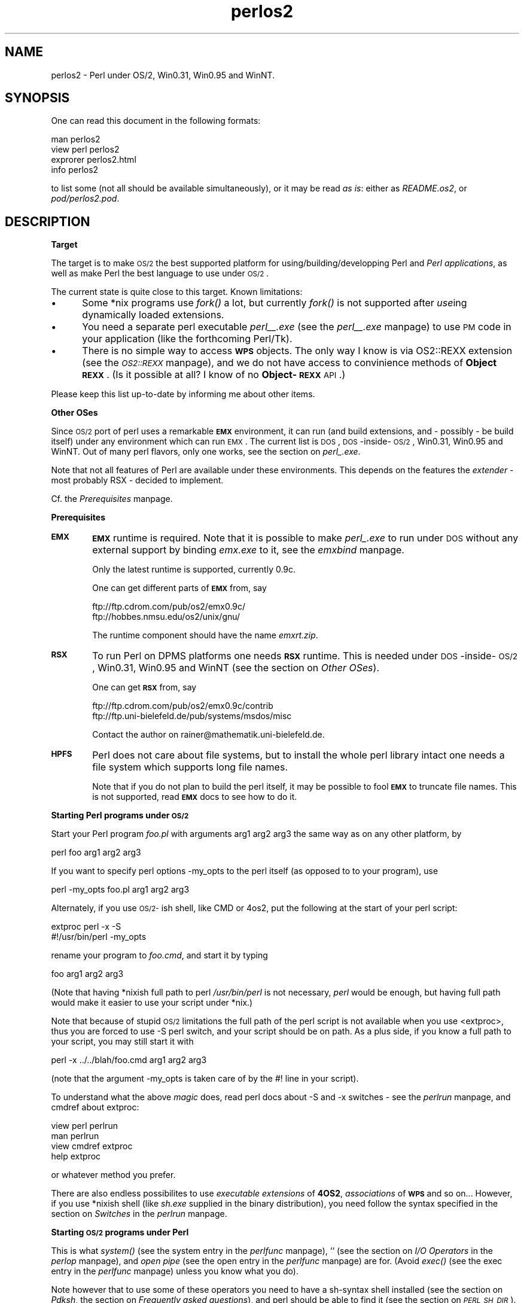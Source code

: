.rn '' }`
''' $RCSfile$$Revision$$Date$
'''
''' $Log$
'''
.de Sh
.br
.if t .Sp
.ne 5
.PP
\fB\\$1\fR
.PP
..
.de Sp
.if t .sp .5v
.if n .sp
..
.de Ip
.br
.ie \\n(.$>=3 .ne \\$3
.el .ne 3
.IP "\\$1" \\$2
..
.de Vb
.ft CW
.nf
.ne \\$1
..
.de Ve
.ft R

.fi
..
'''
'''
'''     Set up \*(-- to give an unbreakable dash;
'''     string Tr holds user defined translation string.
'''     Bell System Logo is used as a dummy character.
'''
.tr \(*W-|\(bv\*(Tr
.ie n \{\
.ds -- \(*W-
.ds PI pi
.if (\n(.H=4u)&(1m=24u) .ds -- \(*W\h'-12u'\(*W\h'-12u'-\" diablo 10 pitch
.if (\n(.H=4u)&(1m=20u) .ds -- \(*W\h'-12u'\(*W\h'-8u'-\" diablo 12 pitch
.ds L" ""
.ds R" ""
.ds L' '
.ds R' '
'br\}
.el\{\
.ds -- \(em\|
.tr \*(Tr
.ds L" ``
.ds R" ''
.ds L' `
.ds R' '
.ds PI \(*p
'br\}
.\"	If the F register is turned on, we'll generate
.\"	index entries out stderr for the following things:
.\"		TH	Title 
.\"		SH	Header
.\"		Sh	Subsection 
.\"		Ip	Item
.\"		X<>	Xref  (embedded
.\"	Of course, you have to process the output yourself
.\"	in some meaninful fashion.
.if \nF \{
.de IX
.tm Index:\\$1\t\\n%\t"\\$2"
..
.nr % 0
.rr F
.\}
.TH perlos2 3 "perl 5.003, patch 05" "5/Oct/96" "Perl Programmers Reference Guide"
.IX Title "perlos2 3"
.UC
.IX Name "perlos2 - Perl under OS/2, Win0.31, Win0.95 and WinNT."
.if n .hy 0
.if n .na
.ds C+ C\v'-.1v'\h'-1p'\s-2+\h'-1p'+\s0\v'.1v'\h'-1p'
.de CQ          \" put $1 in typewriter font
.ft CW
'if n "\c
'if t \\&\\$1\c
'if n \\&\\$1\c
'if n \&"
\\&\\$2 \\$3 \\$4 \\$5 \\$6 \\$7
'.ft R
..
.\" @(#)ms.acc 1.5 88/02/08 SMI; from UCB 4.2
.	\" AM - accent mark definitions
.bd B 3
.	\" fudge factors for nroff and troff
.if n \{\
.	ds #H 0
.	ds #V .8m
.	ds #F .3m
.	ds #[ \f1
.	ds #] \fP
.\}
.if t \{\
.	ds #H ((1u-(\\\\n(.fu%2u))*.13m)
.	ds #V .6m
.	ds #F 0
.	ds #[ \&
.	ds #] \&
.\}
.	\" simple accents for nroff and troff
.if n \{\
.	ds ' \&
.	ds ` \&
.	ds ^ \&
.	ds , \&
.	ds ~ ~
.	ds ? ?
.	ds ! !
.	ds /
.	ds q
.\}
.if t \{\
.	ds ' \\k:\h'-(\\n(.wu*8/10-\*(#H)'\'\h"|\\n:u"
.	ds ` \\k:\h'-(\\n(.wu*8/10-\*(#H)'\`\h'|\\n:u'
.	ds ^ \\k:\h'-(\\n(.wu*10/11-\*(#H)'^\h'|\\n:u'
.	ds , \\k:\h'-(\\n(.wu*8/10)',\h'|\\n:u'
.	ds ~ \\k:\h'-(\\n(.wu-\*(#H-.1m)'~\h'|\\n:u'
.	ds ? \s-2c\h'-\w'c'u*7/10'\u\h'\*(#H'\zi\d\s+2\h'\w'c'u*8/10'
.	ds ! \s-2\(or\s+2\h'-\w'\(or'u'\v'-.8m'.\v'.8m'
.	ds / \\k:\h'-(\\n(.wu*8/10-\*(#H)'\z\(sl\h'|\\n:u'
.	ds q o\h'-\w'o'u*8/10'\s-4\v'.4m'\z\(*i\v'-.4m'\s+4\h'\w'o'u*8/10'
.\}
.	\" troff and (daisy-wheel) nroff accents
.ds : \\k:\h'-(\\n(.wu*8/10-\*(#H+.1m+\*(#F)'\v'-\*(#V'\z.\h'.2m+\*(#F'.\h'|\\n:u'\v'\*(#V'
.ds 8 \h'\*(#H'\(*b\h'-\*(#H'
.ds v \\k:\h'-(\\n(.wu*9/10-\*(#H)'\v'-\*(#V'\*(#[\s-4v\s0\v'\*(#V'\h'|\\n:u'\*(#]
.ds _ \\k:\h'-(\\n(.wu*9/10-\*(#H+(\*(#F*2/3))'\v'-.4m'\z\(hy\v'.4m'\h'|\\n:u'
.ds . \\k:\h'-(\\n(.wu*8/10)'\v'\*(#V*4/10'\z.\v'-\*(#V*4/10'\h'|\\n:u'
.ds 3 \*(#[\v'.2m'\s-2\&3\s0\v'-.2m'\*(#]
.ds o \\k:\h'-(\\n(.wu+\w'\(de'u-\*(#H)/2u'\v'-.3n'\*(#[\z\(de\v'.3n'\h'|\\n:u'\*(#]
.ds d- \h'\*(#H'\(pd\h'-\w'~'u'\v'-.25m'\f2\(hy\fP\v'.25m'\h'-\*(#H'
.ds D- D\\k:\h'-\w'D'u'\v'-.11m'\z\(hy\v'.11m'\h'|\\n:u'
.ds th \*(#[\v'.3m'\s+1I\s-1\v'-.3m'\h'-(\w'I'u*2/3)'\s-1o\s+1\*(#]
.ds Th \*(#[\s+2I\s-2\h'-\w'I'u*3/5'\v'-.3m'o\v'.3m'\*(#]
.ds ae a\h'-(\w'a'u*4/10)'e
.ds Ae A\h'-(\w'A'u*4/10)'E
.ds oe o\h'-(\w'o'u*4/10)'e
.ds Oe O\h'-(\w'O'u*4/10)'E
.	\" corrections for vroff
.if v .ds ~ \\k:\h'-(\\n(.wu*9/10-\*(#H)'\s-2\u~\d\s+2\h'|\\n:u'
.if v .ds ^ \\k:\h'-(\\n(.wu*10/11-\*(#H)'\v'-.4m'^\v'.4m'\h'|\\n:u'
.	\" for low resolution devices (crt and lpr)
.if \n(.H>23 .if \n(.V>19 \
\{\
.	ds : e
.	ds 8 ss
.	ds v \h'-1'\o'\(aa\(ga'
.	ds _ \h'-1'^
.	ds . \h'-1'.
.	ds 3 3
.	ds o a
.	ds d- d\h'-1'\(ga
.	ds D- D\h'-1'\(hy
.	ds th \o'bp'
.	ds Th \o'LP'
.	ds ae ae
.	ds Ae AE
.	ds oe oe
.	ds Oe OE
.\}
.rm #[ #] #H #V #F C
.SH "NAME"
.IX Header "NAME"
perlos2 \- Perl under OS/2, Win0.31, Win0.95 and WinNT.
.SH "SYNOPSIS"
.IX Header "SYNOPSIS"
One can read this document in the following formats:
.PP
.Vb 4
\&        man perlos2
\&        view perl perlos2
\&        exprorer perlos2.html
\&        info perlos2
.Ve
to list some (not all should be available simultaneously), or it may
be read \fIas is\fR: either as \fIREADME.os2\fR, or \fIpod/perlos2.pod\fR.
.SH "DESCRIPTION"
.IX Header "DESCRIPTION"
.Sh "Target"
.IX Subsection "Target"
The target is to make \s-1OS/2\s0 the best supported platform for
using/building/developping Perl and \fIPerl applications\fR, as well as
make Perl the best language to use under \s-1OS/2\s0.
.PP
The current state is quite close to this target. Known limitations:
.Ip "\(bu" 5
.IX Item "\(bu"
Some *nix programs use \fIfork()\fR a lot, but currently \fIfork()\fR is not
supported after \fIuse\fRing dynamically loaded extensions.
.Ip "\(bu" 5
.IX Item "\(bu"
You need a separate perl executable \fIperl_\|_.exe\fR (see the \fIperl_\|_.exe\fR manpage)
to use \s-1PM\s0 code in your application (like the forthcoming Perl/Tk).
.Ip "\(bu" 5
.IX Item "\(bu"
There is no simple way to access \fB\s-1WPS\s0\fR objects. The only way I know
is via \f(CWOS2::REXX\fR extension (see the \fI\s-1OS2::REXX\s0\fR manpage), and we do not have access to
convinience methods of \fBObject \s-1REXX\s0\fR. (Is it possible at all? I know
of no \fBObject-\s-1REXX\s0\fR \s-1API\s0.)
.PP
Please keep this list up-to-date by informing me about other items.
.Sh "Other OSes"
.IX Subsection "Other OSes"
Since \s-1OS/2\s0 port of perl uses a remarkable \fB\s-1EMX\s0\fR environment, it can
run (and build extensions, and \- possibly \- be build itself) under any
environment which can run \s-1EMX\s0. The current list is \s-1DOS\s0,
\s-1DOS\s0\-inside-\s-1OS/2\s0, Win0.31, Win0.95 and WinNT. Out of many perl flavors,
only one works, see the section on \fIperl_.exe\fR.
.PP
Note that not all features of Perl are available under these
environments. This depends on the features the \fIextender\fR \- most
probably \f(CWRSX\fR \- decided to implement.
.PP
Cf. the \fIPrerequisites\fR manpage.
.Sh "Prerequisites"
.IX Subsection "Prerequisites"
.Ip "\fB\s-1EMX\s0\fR" 6
.IX Item "\fB\s-1EMX\s0\fR"
\fB\s-1EMX\s0\fR runtime is required. Note that it is possible to make \fIperl_.exe\fR
to run under \s-1DOS\s0 without any external support by binding \fIemx.exe\fR to
it, see the \fIemxbind\fR manpage.
.Sp
Only the latest runtime is supported, currently \f(CW0.9c\fR.
.Sp
One can get different parts of \fB\s-1EMX\s0\fR from, say
.Sp
.Vb 2
\&  ftp://ftp.cdrom.com/pub/os2/emx0.9c/
\&  ftp://hobbes.nmsu.edu/os2/unix/gnu/
.Ve
The runtime component should have the name \fIemxrt.zip\fR.
.Ip "\fB\s-1RSX\s0\fR" 6
.IX Item "\fB\s-1RSX\s0\fR"
To run Perl on \f(CWDPMS\fR platforms one needs \fB\s-1RSX\s0\fR runtime. This is
needed under \s-1DOS\s0\-inside-\s-1OS/2\s0, Win0.31, Win0.95 and WinNT (see 
the section on \fIOther OSes\fR).
.Sp
One can get \fB\s-1RSX\s0\fR from, say
.Sp
.Vb 2
\&  ftp://ftp.cdrom.com/pub/os2/emx0.9c/contrib
\&  ftp://ftp.uni-bielefeld.de/pub/systems/msdos/misc
.Ve
Contact the author on \f(CWrainer@mathematik.uni-bielefeld.de\fR.
.Ip "\fB\s-1HPFS\s0\fR" 6
.IX Item "\fB\s-1HPFS\s0\fR"
Perl does not care about file systems, but to install the whole perl
library intact one needs a file system which supports long file names.
.Sp
Note that if you do not plan to build the perl itself, it may be
possible to fool \fB\s-1EMX\s0\fR to truncate file names. This is not supported,
read \fB\s-1EMX\s0\fR docs to see how to do it.
.Sh "Starting Perl programs under \s-1OS/2\s0"
.IX Subsection "Starting Perl programs under \s-1OS/2\s0"
Start your Perl program \fIfoo.pl\fR with arguments \f(CWarg1 arg2 arg3\fR the
same way as on any other platform, by
.PP
.Vb 1
\&        perl foo arg1 arg2 arg3
.Ve
If you want to specify perl options \f(CW-my_opts\fR to the perl itself (as
opposed to to your program), use
.PP
.Vb 1
\&        perl -my_opts foo.pl arg1 arg2 arg3
.Ve
Alternately, if you use \s-1OS/2-\s0ish shell, like \f(CWCMD\fR or \f(CW4os2\fR, put
the following at the start of your perl script:
.PP
.Vb 2
\&        extproc perl -x -S
\&        #!/usr/bin/perl -my_opts 
.Ve
rename your program to \fIfoo.cmd\fR, and start it by typing
.PP
.Vb 1
\&        foo arg1 arg2 arg3
.Ve
(Note that having *nixish full path to perl \fI/usr/bin/perl\fR is not
necessary, \fIperl\fR would be enough, but having full path would make it
easier to use your script under *nix.)
.PP
Note that because of stupid \s-1OS/2\s0 limitations the full path of the perl
script is not available when you use <extproc>, thus you are forced to
use \f(CW-S\fR perl switch, and your script should be on path. As a plus
side, if you know a full path to your script, you may still start it
with 
.PP
.Vb 1
\&        perl -x ../../blah/foo.cmd arg1 arg2 arg3
.Ve
(note that the argument \f(CW-my_opts\fR is taken care of by the \f(CW#!\fR line
in your script).
.PP
To understand what the above \fImagic\fR does, read perl docs about \f(CW-S\fR
and \f(CW-x\fR switches \- see the \fIperlrun\fR manpage, and cmdref about \f(CWextproc\fR:
.PP
.Vb 4
\&        view perl perlrun
\&        man perlrun
\&        view cmdref extproc
\&        help extproc
.Ve
or whatever method you prefer.
.PP
There are also endless possibilites to use \fIexecutable extensions\fR of
\fB4OS2\fR, \fIassociations\fR of \fB\s-1WPS\s0\fR and so on... However, if you use
*nixish shell (like \fIsh.exe\fR supplied in the binary distribution),
you need follow the syntax specified in the section on \fISwitches\fR in the \fIperlrun\fR manpage.
.Sh "Starting \s-1OS/2\s0 programs under Perl"
.IX Subsection "Starting \s-1OS/2\s0 programs under Perl"
This is what \fIsystem()\fR (see the \f(CWsystem\fR entry in the \fIperlfunc\fR manpage), \f(CW``\fR (see
the section on \fII/O Operators\fR in the \fIperlop\fR manpage), and \fIopen pipe\fR (see the \f(CWopen\fR entry in the \fIperlfunc\fR manpage)
are for. (Avoid \fIexec()\fR (see the \f(CWexec\fR entry in the \fIperlfunc\fR manpage) unless you know what you
do).
.PP
Note however that to use some of these operators you need to have a
\f(CWsh\fR\-syntax shell installed (see the section on \fIPdksh\fR, 
the section on \fIFrequently asked questions\fR), and perl should be able to find it
(see the section on \fI\s-1PERL_SH_DIR\s0\fR).
.PP
The only cases when the shell is not used is the multi-argument
\fIsystem()\fR (see the \f(CWsystem\fR entry in the \fIperlfunc\fR manpage)/\fIexec()\fR (see the \f(CWexec\fR entry in the \fIperlfunc\fR manpage), and
one-argument version thereof without redirection and shell
meta-characters.
.SH "Frequently asked questions"
.IX Header "Frequently asked questions"
.Sh "I cannot run extenal programs"
.IX Subsection "I cannot run extenal programs"
Did you run your programs with \f(CW-w\fR switch? See 
the section on \fIStarting \s-1OS/2\s0 programs under Perl\fR.
.Sh "I cannot embed perl into my program, or use \fIperl.dll\fR from my program. "
.IX Subsection "I cannot embed perl into my program, or use \fIperl.dll\fR from my program. "
.Ip "Is your program \fB\s-1EMX\s0\fR\-compiled with \f(CW-Zmt -Zcrtdll\fR?" 4
.IX Item "Is your program \fB\s-1EMX\s0\fR\-compiled with \f(CW-Zmt -Zcrtdll\fR?"
If not, you need to build a stand-alone \s-1DLL\s0 for perl. Contact me, I
did it once. Sockets would not work, as a lot of other stuff.
.Ip "Did you use \f(CWExtUtils::Embed\fR?" 4
.IX Item "Did you use \f(CWExtUtils::Embed\fR?"
I had reports it does not work. Somebody would need to fix it.
.SH "INSTALLATION"
.IX Header "INSTALLATION"
.Sh "Automatic binary installation"
.IX Subsection "Automatic binary installation"
The most convinient way of installing perl is via perl installer
\fIinstall.exe\fR. Just follow the instructions, and 99% of the
installation blues would go away. 
.PP
Note however, that you need to have \fIunzip.exe\fR on your path, and
\fB\s-1EMX\s0\fR environment \fIrunning\fR. The latter means that if you just
installed \fB\s-1EMX\s0\fR, and made all the needed changes to \fIConfig.sys\fR,
you may need to reboot in between. Check \fB\s-1EMX\s0\fR runtime by running
.PP
.Vb 1
\&        emxrev
.Ve
A folder is created on your desktop which contains some useful
objects.
.PP
\fBThings not taken care of by automatic binary installation:\fR
.Ip "\f(CWPERL_BADLANG\fR" 15
.IX Item "\f(CWPERL_BADLANG\fR"
may be needed if you change your codepage \fIafter\fR perl installation,
and the new value is not supported by \fB\s-1EMX\s0\fR. See the section on \fI\s-1PERL_BADLANG\s0\fR.
.Ip "\f(CWPERL_BADFREE\fR" 15
.IX Item "\f(CWPERL_BADFREE\fR"
see the section on \fI\s-1PERL_BADFREE\s0\fR.
.Ip "\fIConfig.pm\fR" 15
.IX Item "\fIConfig.pm\fR"
This file resides somewhere deep in the location you installed your
perl library, find it out by 
.Sp
.Vb 1
\&  perl -MConfig -le "print $INC{'Config.pm'}"
.Ve
While most important values in this file \fIare\fR updated by the binary
installer, some of them may need to be hand-edited. I know no such
data, please keep me informed if you find one.
.Sh "Manual binary installation"
.IX Subsection "Manual binary installation"
As of version 5.00305, \s-1OS/2\s0 perl binary distribution comes splitted
into 11 components. Unfortunately, to enable configurable binary
installation, the file paths in the \f(CWzip\fR files are not absolute, but
relative to some directory.
.PP
Note that the extraction with the stored paths is still necessary
(default with \f(CWunzip\fR, specify \f(CW-d\fR to \f(CWpkunzip\fR). However, you
need to know where to extract the files. You need also to manually
change entries in \fIConfig.sys\fR to reflect where did you put the
files. 
.PP
Below is the sample of what to do to reproduce the configuration on my
machine:
.Ip "Perl \s-1VIO\s0 and \s-1PM\s0 executables (dynamically linked)" 3
.IX Item "Perl \s-1VIO\s0 and \s-1PM\s0 executables (dynamically linked)"
.Sp
.Vb 2
\&  unzip perl_exc.zip *.exe *.ico -d f:/emx.add/bin
\&  unzip perl_exc.zip *.dll -d f:/emx.add/dll
.Ve
(have the directories with \f(CW*.exe\fR on \f(CWPATH\fR, and \f(CW*.dll\fR on
\f(CWLIBPATH\fR);
.Ip "Perl_ \s-1VIO\s0 executable (statically linked)" 3
.IX Item "Perl_ \s-1VIO\s0 executable (statically linked)"
.Sp
.Vb 1
\&  unzip perl_aou.zip -d f:/emx.add/bin
.Ve
(have the directory on \f(CWPATH\fR);
.Ip "Executables for Perl utilities" 3
.IX Item "Executables for Perl utilities"
.Sp
.Vb 1
\&  unzip perl_utl.zip -d f:/emx.add/bin
.Ve
(have the directory on \f(CWPATH\fR);
.Ip "Main Perl library" 3
.IX Item "Main Perl library"
.Sp
.Vb 1
\&  unzip perl_mlb.zip -d f:/perllib/lib
.Ve
If this directory is preserved, you do not need to change
anything. However, for perl to find it if it is changed, you need to
\f(CWset PERLLIB_PREFIX\fR in \fIConfig.sys\fR, see the section on \fI\s-1PERLLIB_PREFIX\s0\fR.
.Ip "Additional Perl modules" 3
.IX Item "Additional Perl modules"
.Sp
.Vb 1
\&  unzip perl_ste.zip -d f:/perllib/lib/site_perl
.Ve
If you do not change this directory, do nothing. Otherwise put this
directory and subdirectory \fI./os2\fR in \f(CWPERLLIB\fR or \f(CWPERL5LIB\fR
variable. Do not use \f(CWPERL5LIB\fR unless you have it set already. See
the section on \fI\s-1ENVIRONMENT\s0\fR in the \fIperl\fR manpage. 
.Ip "Tools to compile Perl modules" 3
.IX Item "Tools to compile Perl modules"
.Sp
.Vb 1
\&  unzip perl_blb.zip -d f:/perllib/lib
.Ve
If this directory is preserved, you do not need to change
anything. However, for perl to find it if it is changed, you need to
\f(CWset PERLLIB_PREFIX\fR in \fIConfig.sys\fR, see the section on \fI\s-1PERLLIB_PREFIX\s0\fR.
.Ip "Manpages for Perl and utilities" 3
.IX Item "Manpages for Perl and utilities"
.Sp
.Vb 1
\&  unzip perl_man.zip -d f:/perllib/man
.Ve
This directory should better be on \f(CWMANPATH\fR. You need to have a
working \f(CWman\fR to access these files.
.Ip "Manpages for Perl modules" 3
.IX Item "Manpages for Perl modules"
.Sp
.Vb 1
\&  unzip perl_mam.zip -d f:/perllib/man
.Ve
This directory should better be on \f(CWMANPATH\fR. You need to have a
working \f(CWman\fR to access these files.
.Ip "Source for Perl documentation" 3
.IX Item "Source for Perl documentation"
.Sp
.Vb 1
\&  unzip perl_pod.zip -d f:/perllib/lib
.Ve
This is used by by \f(CWperldoc\fR program (see the \fIperldoc\fR manpage), and may be used to
generate \fB\s-1HTML\s0\fR documentation usable by \s-1WWW\s0 browsers, and
documentation in zillions of other formats: \f(CWinfo\fR, \f(CWLaTeX\fR,
\f(CWAcrobat\fR, \f(CWFrameMaker\fR and so on.
.Ip "Perl manual in .\s-1INF\s0 format" 3
.IX Item "Perl manual in .\s-1INF\s0 format"
.Sp
.Vb 1
\&  unzip perl_inf.zip -d d:/os2/book
.Ve
This directory should better be on \f(CWBOOKSHELF\fR.
.Ip "Pdksh" 3
.IX Item "Pdksh"
.Sp
.Vb 1
\&  unzip perl_sh.zip -d f:/bin
.Ve
This is used by perl to run external commands which explicitely
require shell, like the commands using \fIredirection\fR and \fIshell
metacharacters\fR. It is also used instead of explicit \fI/bin/sh\fR.
.Sp
Set \f(CWPERL_SH_DIR\fR (see the section on \fI\s-1PERL_SH_DIR\s0\fR) if you move \fIsh.exe\fR from
the above location.
.Sp
\fBNote.\fR It may be possible to use some other \f(CWsh\fR\-compatible shell
(\fInot tested\fR).
.PP
After you installed the components you needed and updated the
\fIConfig.sys\fR correspondingly, you need to hand-edit
\fIConfig.pm\fR. This file resides somewhere deep in the location you
installed your perl library, find it out by
.PP
.Vb 1
\&  perl -MConfig -le "print $INC{'Config.pm'}"
.Ve
You need to correct all the entries which look like file paths (they
currently start with \f(CWf:/\fR).
.Sh "\fBWarning\fR"
.IX Subsection "\fBWarning\fR"
The automatic and manual perl installation leave precompiled paths
inside perl executables. While these paths are overwriteable (see
the section on \fI\s-1PERLLIB_PREFIX\s0\fR, the section on \fI\s-1PERL_SH_DIR\s0\fR), one may get better results by
binary editing of paths inside the executables/DLLs.
.SH "Accessing documentation"
.IX Header "Accessing documentation"
Depending on how you built/installed perl you may have (otherwise
identical) Perl documentation in the following formats:
.Sh "\s-1OS/2\s0 \fI.\s-1INF\s0\fR file"
.IX Subsection "\s-1OS/2\s0 \fI.\s-1INF\s0\fR file"
Most probably the most convinient form. View it as
.PP
.Vb 4
\&  view perl
\&  view perl perlfunc
\&  view perl less
\&  view perl ExtUtils::MakeMaker
.Ve
(currently the last two may hit a wrong location, but this may improve
soon).
.PP
If you want to build the docs yourself, and have \fI\s-1OS/2\s0 toolkit\fR, run
.PP
.Vb 1
\&        pod2ipf > perl.ipf
.Ve
in \fI/perllib/lib/pod\fR directory, then
.PP
.Vb 1
\&        ipfc /inf perl.ipf
.Ve
(Expect a lot of errors during the both steps.) Now move it on your
\s-1BOOKSHELF\s0 path.
.Sh "Plain text"
.IX Subsection "Plain text"
If you have perl documentation in the source form, perl utilities
installed, and \fB\s-1GNU\s0\fR \f(CWgroff\fR installed, you may use 
.PP
.Vb 3
\&        perldoc perlfunc
\&        perldoc less
\&        perldoc ExtUtils::MakeMaker
.Ve
to access the perl documention in the text form (note that you may get
better results using perl manpages).
.PP
Alternately, try running pod2text on \fI.pod\fR files.
.Sh "Manpages"
.IX Subsection "Manpages"
If you have \f(CWman\fR installed on your system, and you installed perl
manpages, use something like this:
.PP
.Vb 3
\&        man perlfunc
\&        man 3 less
\&        man ExtUtils.MakeMaker
.Ve
to access documentation for different components of Perl. Start with
.PP
.Vb 1
\&        man perl
.Ve
Note that dot (\fI.\fR) is used as a package separator for documentation
for packages, and as usual, sometimes you need to give the section \- \f(CW3\fR
above \- to avoid shadowing by the \fIless(1) manpage\fR.
.PP
Make sure that the directory \fBabove\fR the directory with manpages is
on our \f(CWMANPATH\fR, like this
.PP
.Vb 1
\&  set MANPATH=c:/man;f:/perllib/man
.Ve
.Sh "\fB\s-1HTML\s0\fR"
.IX Subsection "\fB\s-1HTML\s0\fR"
If you have some \s-1WWW\s0 browser available, installed the Perl
documentation in the source form, and Perl utilities, you can build
\fB\s-1HTML\s0\fR docs. Cd to directory with \fI.pod\fR files, and do like this
.PP
.Vb 2
\&        cd f:/perllib/lib/pod
\&        pod2html
.Ve
After this you can direct your browser the file \fIperl.html\fR in this
directory, and go ahead with reading docs, like this:
.PP
.Vb 1
\&        explore file:///f:/perllib/lib/pod/perl.html
.Ve
Alternatively you may be able to get these docs prebuild from \f(CWCPAN\fR.
.Sh "\fB\s-1GNU\s0\fR \f(CWinfo\fR files"
.IX Subsection "\fB\s-1GNU\s0\fR \f(CWinfo\fR files"
Users of \f(CWEmacs\fR would appreciate it very much, especially with
\f(CWCPerl\fR mode loaded. You need to get latest \f(CWpod2info\fR from \f(CWCPAN\fR,
or, alternately, prebuilt info pages.
.Sh "\fI.\s-1PDF\s0\fR files"
.IX Subsection "\fI.\s-1PDF\s0\fR files"
for \f(CWAcrobat\fR are available on \s-1CPAN\s0 (for slightly old version of
perl).
.Sh "\f(CWLaTeX\fR docs"
.IX Subsection "\f(CWLaTeX\fR docs"
can be constructed using \f(CWpod2latex\fR.
.SH "BUILD"
.IX Header "BUILD"
Here we discuss how to build Perl under OS/2. There is an alternative
(but maybe older) view on the section on \fI/www.shadow.net/~troc/os2perl.html\fR in the \fIhttp:\fR manpage.
.Sh "Prerequisites"
.IX Subsection "Prerequisites"
You need to have the latest \fB\s-1EMX\s0\fR development environment, the full
\fB\s-1GNU\s0\fR tool suite (\f(CWgawk\fR renamed to \f(CWawk\fR, and \fB\s-1GNU\s0\fR \fIfind.exe\fR
earlier on path than the \s-1OS/2\s0 \fIfind.exe\fR, same with \fIsort.exe\fR, to
check use
.PP
.Vb 2
\&  find --version
\&  sort --version
.Ve
). You need the latest version of \fIpdksh\fR installed as \fIsh.exe\fR.
.PP
Possible locations to get this from are
.PP
.Vb 4
\&  ftp://hobbes.nmsu.edu/os2/unix/gnu/
\&  ftp://ftp.cdrom.com/pub/os2/unix/
\&  ftp://ftp.cdrom.com/pub/os2/dev32/
\&  ftp://ftp.cdrom.com/pub/os2/emx0.9c/
.Ve
Make sure that no copies or perl are currently running.  Later steps
of the build may fail since an older version of perl.dll loaded into
memory may be found. 
.PP
Also make sure that you have \fI/tmp\fR directory on the current drive,
and \fI.\fR directory in your \f(CWLIBPATH\fR. One may try to correct the
latter condition by
.PP
.Vb 1
\&  set BEGINLIBPATH .
.Ve
if you use something like \fI\s-1CMD\s0.\s-1EXE\s0\fR or latest versions of \fI4os2.exe\fR.
.PP
Make sure your \f(CWgcc\fR is good for \f(CW-Zomf\fR linking: run \f(CWomflibs\fR
script in \fI/emx/lib\fR directory.
.PP
Check that you have \f(CWlink386\fR installed. It comes standard with \s-1OS/2\s0,
but may be not installed due to customization. If typing
.PP
.Vb 1
\&  link386
.Ve
shows you do not have it, do \fISelective install\fR, and choose \f(CWLink
object modules\fR in \fIOptional system utilites/More\fR. If you get into
\f(CWlink386\fR, press \f(CWCtrl-C\fR.
.Sh "Getting perl source"
.IX Subsection "Getting perl source"
You need to fetch the latest perl source (including developpers
releases). With some probability it is located in 
.PP
.Vb 2
\&  http://www.perl.com/CPAN/src/5.0
\&  http://www.perl.com/CPAN/src/5.0/unsupported
.Ve
If not, you may need to dig in the indices to find it in the directory
of the current maintainer.
.PP
Quick cycle of developpers release may break the \s-1OS/2\s0 build time to
time, looking into 
.PP
.Vb 1
\&  http://www.perl.com/CPAN/ports/os2/ilyaz/
.Ve
may indicate the latest release which was publicly released by the
maintainer. Note that the release may include some additional patches
to apply to the current source of perl.
.PP
Extract it like this
.PP
.Vb 1
\&  tar vzxf perl5.00409.tar.gz
.Ve
You may see a message about errors while extracting \fIConfigure\fR. This is
because there is a conflict with a similarly-named file \fIconfigure\fR.
.PP
Rename \fIconfigure\fR to \fIconfigure.gnu\fR. Extract \fIConfigure\fR like this
.PP
.Vb 1
\&  tar --case-sensitive -vzxf perl5.00409.tar.gz perl5.00409/Configure
.Ve
Change to the directory of extraction.
.Sh "Application of the patches"
.IX Subsection "Application of the patches"
You need to apply the patches in \fI./os2/diff.*\fR and
\fI./os2/\s-1POSIX\s0.mkfifo\fR like this:
.PP
.Vb 2
\&  gnupatch -p0 < os2\ePOSIX.mkfifo
\&  gnupatch -p0 < os2\eos2\ediff.configure
.Ve
You may also need to apply the patches supplied with the binary
distribution of perl.
.PP
Note also that the \fIdb.lib\fR and \fIdb.a\fR from the \fB\s-1EMX\s0\fR distribution
are not suitable for multi-threaded compile (note that currently perl
is not multithreaded, but is compiled as multithreaded for
compatibility with \fBXFree86\fR\-\s-1OS/2\s0). Get a corrected one from
.PP
.Vb 1
\&  ftp://ftp.math.ohio-state.edu/pub/users/ilya/os2/db_mt.zip
.Ve
.Sh "Hand-editing"
.IX Subsection "Hand-editing"
You may look into the file \fI./hints/os2.sh\fR and correct anything
wrong you find there. I do not expect it is needed anywhere.
.Sh "Making"
.IX Subsection "Making"
.PP
.Vb 1
\&  sh Configure -des -D prefix=f:/perllib
.Ve
Prefix means where to install the resulting perl library. Giving
correct prefix you may avoid the need to specify \f(CWPERLLIB_PREFIX\fR,
see the section on \fI\s-1PERLLIB_PREFIX\s0\fR.
.PP
\fIIgnore the message about missing \f(CWln\fR, and about \f(CW-c\fR option to
\f(CWtr\fR\fR. In fact if you can trace where the latter spurious warning
comes from, please inform me.
.PP
Now
.PP
.Vb 1
\&  make
.Ve
At some moment the built may die, reporting a \fIversion mismatch\fR or
\fIunable to run \fIperl\fR\fR. This means that most of the build has been
finished, and it is the time to move the constructed \fIperl.dll\fR to
some \fIabsolute\fR location in \f(CWLIBPATH\fR. After this done the build
should finish without a lot of fuss. \fIOne can avoid it if one has the
correct prebuilt version of \fIperl.dll\fR on \f(CWLIBPATH\fR.\fR
.PP
Warnings which are safe to ignore: \fImkfifo() redefined\fR inside
\fI\s-1POSIX\s0.c\fR.
.Sh "Testing"
.IX Subsection "Testing"
Now run
.PP
.Vb 1
\&  make test
.Ve
Some tests (4..6) should fail. Some perl invocations should end in a
segfault (system error \f(CWSYS3175\fR). To get finer error reports, 
.PP
.Vb 2
\&  cd t
\&  perl -I ../lib harness
.Ve
The report you get may look like
.PP
.Vb 7
\&  Failed Test  Status Wstat Total Fail  Failed  List of failed
\&  ---------------------------------------------------------------
\&  io/fs.t                      26   11  42.31%  2-5, 7-11, 18, 25
\&  lib/io_pipe.t     3   768     6   ??       %  ??
\&  lib/io_sock.t     3   768     5   ??       %  ??
\&  op/stat.t                    56    5   8.93%  3-4, 20, 35, 39
\&  Failed 4/118 test scripts, 96.61% okay. 27/2445 subtests failed, 98.90% okay.
.Ve
Note that using `make test\*(R' target two more tests may fail: \f(CWop/exec:1\fR
because of (mis)feature of \f(CWpdksh\fR, and \f(CWlib/posix:15\fR, which checks
that the buffers are not flushed on \f(CW_exit\fR.
.PP
The reasons for failed tests are:
.Ip "\fIio/fs.t\fR" 8
.IX Item "\fIio/fs.t\fR"
Checks \fIfile system\fR operations. Tests:
.Ip "2-5, 7-11" 18
.IX Item "2-5, 7-11"
Check \f(CWlink()\fR and \f(CWinode count\fR \- nonesuch under \s-1OS/2\s0.
.Ip "18" 18
.IX Item "18"
Checks \f(CWatime\fR and \f(CWmtime\fR of \f(CWstat()\fR \- I could not understand this test.
.Ip "25" 18
.IX Item "25"
Checks \f(CWtruncate()\fR on a filehandle just opened for write \- I do not
know why this should or should not work.
.Ip "\fIlib/io_pipe.t\fR" 8
.IX Item "\fIlib/io_pipe.t\fR"
Checks \f(CWIO::Pipe\fR module. Some feature of \fB\s-1EMX\s0\fR \- test \fIfork()\fRs with
dynamic extension loaded \- unsupported now.
.Ip "\fIlib/io_sock.t\fR" 8
.IX Item "\fIlib/io_sock.t\fR"
Checks \f(CWIO::Socket\fR module. Some feature of \fB\s-1EMX\s0\fR \- test \fIfork()\fRs
with dynamic extension loaded \- unsupported now.
.Ip "\fIop/stat.t\fR" 8
.IX Item "\fIop/stat.t\fR"
Checks \f(CWstat()\fR. Tests:
.Ip "3" 12
.IX Item "3"
Checks \f(CWinode count\fR \- nonesuch under \s-1OS/2\s0.
.Ip "4" 12
.IX Item "4"
Checks \f(CWmtime\fR and \f(CWctime\fR of \f(CWstat()\fR \- I could not understand this test.
.Ip "20" 12
.IX Item "20"
Checks \f(CW-x\fR \- determined by the file extension only under \s-1OS/2\s0.
.Ip "35" 12
.IX Item "35"
Needs \fI/usr/bin\fR.
.Ip "39" 12
.IX Item "39"
Checks \f(CW-t\fR of \fI/dev/null\fR. Should not fail!
.PP
In addition to errors, you should get a lot of warnings. 
.Ip "A lot of `bad free\*(R'" 4
.IX Item "A lot of `bad free\*(R'"
in databases related to Berkeley \s-1DB\s0. This is a confirmed bug of
\s-1DB\s0. You may disable this warnings, see the section on \fI\s-1PERL_BADFREE\s0\fR.
.Ip "Process terminated by \s-1SIGTERM/SIGINT\s0" 4
.IX Item "Process terminated by \s-1SIGTERM/SIGINT\s0"
This is a standard message issued by \s-1OS/2\s0 applications. *nix
applications die in silence. It is considered a feature. One can
easily disable this by appropriate sighandlers. 
.Sp
However the test engine bleeds these message to screen in unexpected
moments. Two messages of this kind \fIshould\fR be present during
testing.
.Ip "\fI*/sh.exe\fR: ln: not found" 4
.IX Item "\fI*/sh.exe\fR: ln: not found"
.Ip "\f(CWls\fR: /dev: No such file or directory" 4
.IX Item "\f(CWls\fR: /dev: No such file or directory"
The last two should be self-explanatory. The test suite discovers that
the system it runs on is not \fIthat much\fR *nixish.
.PP
A lot of `bad free\*(R'... in databases, bug in \s-1DB\s0 confirmed on other
platforms. You may disable it by setting \s-1PERL_BADFREE\s0 environment variable
to 1.
.Sh "Installing the built perl"
.IX Subsection "Installing the built perl"
Run
.PP
.Vb 1
\&  make install
.Ve
It would put the generated files into needed locations. Manually put
\fIperl.exe\fR, \fIperl_\|_.exe\fR and \fIperl_\|__.exe\fR to a location on your
\f(CWPATH\fR, \fIperl.dll\fR to a location on your \f(CWLIBPATH\fR.
.PP
Run
.PP
.Vb 1
\&  make cmdscripts INSTALLCMDDIR=d:/ir/on/path
.Ve
to convert perl utilities to \fI.cmd\fR files and put them on
\f(CWPATH\fR. You need to put \fI.\s-1EXE\s0\fR\-utilities on path manually. They are
installed in \f(CW$prefix/bin\fR, here \f(CW$prefix\fR is what you gave to
\fIConfigure\fR, see the \fIMaking\fR manpage.
.Sh "\f(CWa.out\fR\-style build"
.IX Subsection "\f(CWa.out\fR\-style build"
Proceed as above, but make \fIperl_.exe\fR (see the section on \fIperl_.exe\fR) by
.PP
.Vb 1
\&  make perl_
.Ve
test and install by
.PP
.Vb 2
\&  make aout_test
\&  make aout_install
.Ve
Manually put \fIperl_.exe\fR to a location on your \f(CWPATH\fR.
.PP
Since \f(CWperl_\fR has the extensions prebuilt, it does not suffer from
the \fIdynamic extensions + fork()\fR syndrom, thus the failing tests
look like
.PP
.Vb 5
\&  Failed Test  Status Wstat Total Fail  Failed  List of failed
\&  ---------------------------------------------------------------
\&  io/fs.t                      26   11  42.31%  2-5, 7-11, 18, 25
\&  op/stat.t                    56    5   8.93%  3-4, 20, 35, 39
\&  Failed 2/118 test scripts, 98.31% okay. 16/2445 subtests failed, 99.35% okay.
.Ve
\fBNote.\fR The build process for \f(CWperl_\fR \fIdoes not know\fR about all the
dependencies, so you should make sure that anything is up-to-date,
say, by doing
.PP
.Vb 1
\&  make perl.dll
.Ve
first.
.SH "Build FAQ"
.IX Header "Build FAQ"
.Sh "Some \f(CW/\fR became \f(CW\e\fR in pdksh."
.IX Subsection "Some \f(CW/\fR became \f(CW\e\fR in pdksh."
You have a very old pdksh. See the \fIPrerequisites\fR manpage.
.Sh "\f(CW'errno'\fR \- unresolved external"
.IX Subsection "\f(CW'errno'\fR \- unresolved external"
You do not have \s-1MT\s0\-safe \fIdb.lib\fR. See the \fIPrerequisites\fR manpage.
.Sh "Problems with \f(CWtr\fR"
.IX Subsection "Problems with \f(CWtr\fR"
reported with very old version of \f(CWtr\fR.
.Sh "Some problem (forget which ;\-)"
.IX Subsection "Some problem (forget which ;\-)"
You have an older version of \fIperl.dll\fR on your \f(CWLIBPATH\fR, which
broke the build of extensions.
.Sh "Library ... not found"
.IX Subsection "Library ... not found"
You did not run \f(CWomflibs\fR. See the \fIPrerequisites\fR manpage.
.Sh "Segfault in make"
.IX Subsection "Segfault in make"
You use an old version of \f(CWGNU\fR make. See the \fIPrerequisites\fR manpage.
.SH "Specific (mis)features of OS/2 port"
.IX Header "Specific (mis)features of OS/2 port"
.Sh "\f(CWsetpriority\fR, \f(CWgetpriority\fR"
.IX Subsection "\f(CWsetpriority\fR, \f(CWgetpriority\fR"
Note that these functions are compatible with *nix, not with the older
ports of \*(L'94 \- 95. The priorities are absolute, go from 32 to \-95,
lower is quickier. 0 is the default priority.
.Sh "\f(CWsystem()\fR"
.IX Subsection "\f(CWsystem()\fR"
Multi-argument form of \f(CWsystem()\fR allows an additional numeric
argument. The meaning of this argument is described in
the \fI\s-1OS2::\s0Process\fR manpage.
.Sh "Additional modules:"
.IX Subsection "Additional modules:"
the \fI\s-1OS2::\s0Process\fR manpage, the \fI\s-1OS2::REXX\s0\fR manpage, the \fI\s-1OS2::\s0PrfDB\fR manpage, the \fI\s-1OS2::\s0ExtAttr\fR manpage. This
modules provide access to additional numeric argument for \f(CWsystem\fR,
to DLLs having functions with \s-1REXX\s0 signature and to \s-1REXX\s0 runtime, to
\s-1OS/2\s0 databases in the \fI.\s-1INI\s0\fR format, and to Extended Attributes.
.PP
Two additional extensions by Andread Kaiser, \f(CWOS2::UPM\fR, and
\f(CWOS2::FTP\fR, are included into my ftp directory, mirrored on \s-1CPAN\s0.
.Sh "Prebuilt methods:"
.IX Subsection "Prebuilt methods:"
.Ip "\f(CWFile::Copy::syscopy\fR" 4
.IX Item "\f(CWFile::Copy::syscopy\fR"
used by \f(CWFile::Copy::copy\fR, see the \f(CWcopy\fR entry in the \fIFile::Copy\fR manpage.
.Ip "\f(CWDynaLoader::mod2fname\fR" 4
.IX Item "\f(CWDynaLoader::mod2fname\fR"
used by \f(CWDynaLoader\fR for \s-1DLL\s0 name mungling.
.Ip "\f(CWCwd::current_drive()\fR" 4
.IX Item "\f(CWCwd::current_drive()\fR"
Self explanatory.
.Ip "\f(CWCwd::sys_chdir(name)\fR" 4
.IX Item "\f(CWCwd::sys_chdir(name)\fR"
leaves drive as it is.
.Ip "\f(CWCwd::change_drive(name)\fR" 4
.IX Item "\f(CWCwd::change_drive(name)\fR"
.Ip "\f(CWCwd::sys_is_absolute(name)\fR" 4
.IX Item "\f(CWCwd::sys_is_absolute(name)\fR"
means has drive letter and is_rooted.
.Ip "\f(CWCwd::sys_is_rooted(name)\fR" 4
.IX Item "\f(CWCwd::sys_is_rooted(name)\fR"
means has leading \f(CW[/\e\e]\fR (maybe after a drive-letter:).
.Ip "\f(CWCwd::sys_is_relative(name)\fR" 4
.IX Item "\f(CWCwd::sys_is_relative(name)\fR"
means changes with current dir.
.Ip "\f(CWCwd::sys_cwd(name)\fR" 4
.IX Item "\f(CWCwd::sys_cwd(name)\fR"
Interface to cwd from \fB\s-1EMX\s0\fR. Used by \f(CWCwd::cwd\fR.
.Ip "\f(CWCwd::sys_abspath(name, dir)\fR" 4
.IX Item "\f(CWCwd::sys_abspath(name, dir)\fR"
Really really odious function to implement. Returns absolute name of
file which would have \f(CWname\fR if \s-1CWD\s0 were \f(CWdir\fR.  \f(CWDir\fR defaults to the
current dir.
.Ip "C<Cwd::extLibpath([type])" 4
.IX Item "C<Cwd::extLibpath([type])"
Get current value of extended library search path. If \f(CWtype\fR is
present and \fItrue\fR, works with \s-1END_LIBPATH\s0, otherwise with
\f(CWBEGIN_LIBPATH\fR. 
.Ip "\f(CWCwd::extLibpath_set( path [, type ] )\fR" 4
.IX Item "\f(CWCwd::extLibpath_set( path [, type ] )\fR"
Set current value of extended library search path. If \f(CWtype\fR is
present and \fItrue\fR, works with \s-1END_LIBPATH\s0, otherwise with
\f(CWBEGIN_LIBPATH\fR. 
.PP
(Note that some of these may be moved to different libraries \-
eventually).
.Sh "Misfeatures"
.IX Subsection "Misfeatures"
.Ip "" 4
.IX Item ""
Since <lockf> is present in \fB\s-1EMX\s0\fR, but is not functional, the same is
true for perl.
.Ip "" 4
.IX Item ""
Since \fIsh.exe\fR is used for globbing (see the \f(CWglob\fR entry in the \fIperlfunc\fR manpage), the bugs
of \fIsh.exe\fR plague perl as well. 
.Sp
In particular, uppercase letters do not work in \f(CW[...]\fR\-patterns with
the current \f(CWpdksh\fR.
.SH "Perl flavors"
.IX Header "Perl flavors"
Because of ideosyncrasies of OS/2 one cannot have all the eggs in the
same basket (though \f(CWEMX\fR environment tries hard to overcome this
limitations, so the situation may somehow improve). There are 4
executables for Perl provided by the distribution:
.Sh "\fIperl.exe\fR"
.IX Subsection "\fIperl.exe\fR"
The main workhorse. This is a chimera executable: it is compiled as an
\f(CWa.out\fR\-style executable, but is linked with \f(CWomf\fR\-style dynamic
library \fIperl.dll\fR, and with dynamic \fB\s-1CRT\s0\fR \s-1DLL\s0. This executable is a
\f(CWVIO\fR application.
.PP
It can load perl dynamic extensions, and it can \fIfork()\fR. Unfortunately,
currently it cannot \fIfork()\fR with dynamic extensions loaded.
.PP
\fBNote.\fR Keep in mind that \fIfork()\fR is needed to open a pipe to yourself.
.Sh "\fIperl_.exe\fR"
.IX Subsection "\fIperl_.exe\fR"
This is a statically linked \f(CWa.out\fR\-style executable. It can \fIfork()\fR,
but cannot load dynamic Perl extensions. The supplied executable has a
lot of extensions prebuilt, thus there are situations when it can
perform tasks not possible using \fIperl.exe\fR, like \fIfork()\fRing when
having some standard extension loaded. This executable is a \f(CWVIO\fR
application.
.PP
\fBNote.\fR A better behaviour could be obtained from \f(CWperl.exe\fR if it
were statically linked with standard \fIPerl extensions\fR, but
dynamically linked with the \fIPerl \s-1DLL\s0\fR and \f(CWCRT\fR \s-1DLL\s0. Then it would
be able to \fIfork()\fR with standard extensions, \fIand\fR would be able to
dynamically load arbitrary extensions. Some changes to Makefiles and
hint files should be necessary to achieve this.
.PP
\fIThis is also the only executable with does not require \s-1OS/2\s0.\fR The
friends locked into \f(CWM$\fR world would appreciate the fact that this
executable runs under \s-1DOS\s0, Win0.31, Win0.95 and WinNT with an
appropriate extender. See the section on \fIOther OSes\fR.
.Sh "\fIperl_\|_.exe\fR"
.IX Subsection "\fIperl_\|_.exe\fR"
This is the same executable as <perl_\|__.exe>, but it is a \f(CWPM\fR
application. 
.PP
\fBNote.\fR Usually \f(CWSTDIN\fR, \f(CWSTDERR\fR, and \f(CWSTDOUT\fR of a \f(CWPM\fR
application are redirected to \f(CWnul\fR. However, it is possible to see
them if you start \f(CWperl__.exe\fR from a \s-1PM\s0 program which emulates a
console window, like \fIShell mode\fR of \f(CWEmacs\fR or \f(CWEPM\fR. Thus it \fIis
possible\fR to use Perl debugger (see the \fIperldebug\fR manpage) to debug your \s-1PM\s0
application.
.PP
This flavor is required if you load extensions which use \f(CWPM\fR, like
the forthcoming \f(CWPerl/Tk\fR.
.Sh "\fIperl_\|__.exe\fR"
.IX Subsection "\fIperl_\|__.exe\fR"
This is an \f(CWomf\fR\-style executable which is dynamically linked to
\fIperl.dll\fR and \f(CWCRT\fR \s-1DLL\s0. I know no advantages of this executable
over \f(CWperl.exe\fR, but it cannot \fIfork()\fR at all. Well, one advantage is
that the build process is not so convoluted as with \f(CWperl.exe\fR.
.PP
It is a \f(CWVIO\fR application.
.Sh "Why strange names?"
.IX Subsection "Why strange names?"
Since Perl processes the \f(CW#!\fR\-line (cf. 
the \f(CWDESCRIPTION\fR entry in the \fIperlrun\fR manpage, the \f(CWSwitches\fR entry in the \fIperlrun\fR manpage,
the section on \fINot a perl script\fR in the \fIperldiag\fR manpage, 
the section on \fINo Perl script found in input\fR in the \fIperldiag\fR manpage), it should know when a
program \fIis a Perl\fR. There is some naming convention which allows
Perl to distinguish correct lines from wrong ones. The above names are
almost the only names allowed by this convension which do not contain
digits (which have absolutely different semantics).
.Sh "Why dynamic linking?"
.IX Subsection "Why dynamic linking?"
Well, having several executables dynamically linked to the same huge
library has its advantages, but this would not substantiate the
additional work to make it compile. The reason is stupid-but-quick
\*(L"hard\*(R" dynamic linking used by \s-1OS/2\s0.
.PP
The address tables of DLLs are patches only once, when they are
loaded. The addresses of entry points into DLLs are guarantied to be
the same for all programs which use the same \s-1DLL\s0, which reduces the
amount of runtime patching \- once \s-1DLL\s0 is loaded, its code is
read-only.
.PP
While this allows some performance advantages, this makes life
terrible for developpers, since the above scheme makes it impossible
for a \s-1DLL\s0 to be resolved to a symbol in the .\s-1EXE\s0 file, since this
would need a \s-1DLL\s0 to have different relocations tables for the
executables which use it.
.PP
However, a Perl extension is forced to use some symbols from the perl
executable, say to know how to find the arguments provided on the perl
internal evaluation stack. The solution is that the main code of
interpreter should be contained in a \s-1DLL\s0, and the \fI.\s-1EXE\s0\fR file just loads
this \s-1DLL\s0 into memory and supplies command-arguments.
.PP
This \fIgreately\fR increases the load time for the application (as well as
the number of problems during compilation). Since interpreter is in a \s-1DLL\s0,
the \f(CWCRT\fR is basically forced to reside in a \s-1DLL\s0 as well (otherwise
extensions would not be able to use \f(CWCRT\fR).
.Sh "Why chimera build?"
.IX Subsection "Why chimera build?"
Current \f(CWEMX\fR environment does not allow DLLs compiled using Unixish
\f(CWa.out\fR format to export symbols for data. This forces \f(CWomf\fR\-style
compile of \fIperl.dll\fR.
.PP
Current \f(CWEMX\fR environment does not allow \fI.\s-1EXE\s0\fR files compiled in
\f(CWomf\fR format to \fIfork()\fR. \fIfork()\fR is needed for exactly three Perl
operations:
.Ip "explicit fork()" 4
.IX Item "explicit fork()"
in the script, and
.Ip "open \s-1FH\s0, \*(L"|\-\*(R"" 4
.IX Item "open \s-1FH\s0, \*(L"|\-\*(R""
.Ip "open \s-1FH\s0, \*(L"\-|\*(R"" 4
.IX Item "open \s-1FH\s0, \*(L"\-|\*(R""
opening pipes to itself.
.PP
While these operations are not questions of life and death, a lot of
useful scripts use them. This forces \f(CWa.out\fR\-style compile of
\fIperl.exe\fR.
.SH "ENVIRONMENT"
.IX Header "ENVIRONMENT"
Here we list environment variables with are either OS/2-specific, or
are more important under OS/2 than under other OSes.
.Sh "\f(CWPERLLIB_PREFIX\fR"
.IX Subsection "\f(CWPERLLIB_PREFIX\fR"
Specific for \s-1OS/2\s0. Should have the form
.PP
.Vb 1
\&  path1;path2
.Ve
or
.PP
.Vb 1
\&  path1 path2
.Ve
If the beginning of some prebuilt path matches \fIpath1\fR, it is
substituted with \fIpath2\fR.
.PP
Should be used if the perl library is moved from the default
location in preference to \f(CWPERL(5)LIB\fR, since this would not leave wrong
entries in <@\s-1INC\s0>. 
.Sh "\f(CWPERL_BADLANG\fR"
.IX Subsection "\f(CWPERL_BADLANG\fR"
If 1, perl ignores \fIsetlocale()\fR failing. May be useful with some
strange \fIlocale\fRs.
.Sh "\f(CWPERL_BADFREE\fR"
.IX Subsection "\f(CWPERL_BADFREE\fR"
If 1, perl would not warn of in case of unwarranted \fIfree()\fR. May be
useful in conjunction with the module DB_File, since Berkeley \s-1DB\s0
memory handling code is buggy.
.Sh "\f(CWPERL_SH_DIR\fR"
.IX Subsection "\f(CWPERL_SH_DIR\fR"
Specific for \s-1OS/2\s0. Gives the directory part of the location for
\fIsh.exe\fR.
.Sh "\f(CWTMP\fR or \f(CWTEMP\fR"
.IX Subsection "\f(CWTMP\fR or \f(CWTEMP\fR"
Specific for \s-1OS/2\s0. Used as storage place for temporary files, most
notably \f(CW-e\fR scripts.
.SH "Evolution"
.IX Header "Evolution"
Here we list major changes which could make you by surprise.
.Sh "Priorities"
.IX Subsection "Priorities"
\f(CWsetpriority\fR and \f(CWgetpriority\fR are not compatible with earlier
ports by Andreas Kaiser. See \f(CW"setpriority, getpriority"\fR.
.Sh "\s-1DLL\s0 name mungling"
.IX Subsection "\s-1DLL\s0 name mungling"
With the release 5.003_01 the dynamically loadable libraries
should be rebuilt. In particular, DLLs are now created with the names
which contain a checksum, thus allowing workaround for \s-1OS/2\s0 scheme of
caching DLLs.
.Sh "Threading"
.IX Subsection "Threading"
As of release 5.003_01 perl is linked to multithreaded \f(CWCRT\fR
\s-1DLL\s0. Perl itself is not multithread-safe, as is not perl
\fImalloc()\fR. However, extensions may use multiple thread on their own
risk. 
.PP
Needed to compile \f(CWPerl/Tk\fR for \f(CWXFreeOS/2\fR out-of-the-box.
.Sh "Calls to external programs"
.IX Subsection "Calls to external programs"
Due to a popular demand the perl external program calling has been
changed wrt Andread Kaiser's port.  \fIIf\fR perl needs to call an
external program \fIvia shell\fR, the \fIf:/bin/sh.exe\fR will be called, or
whatever is the override, see the section on \fI\s-1PERL_SH_DIR\s0\fR.
.PP
Thus means that you need to get some copy of a \fIsh.exe\fR as well (I
use one from pdksh). The drive F: above is set up automatically during
the build to a correct value on the builder machine, but is
overridable at runtime,
.PP
\fBReasons:\fR a consensus on \f(CWperl5-porters\fR was that perl should use
one non-overridable shell per platform. The obvious choices for \s-1OS/2\s0
are \fIcmd.exe\fR and \fIsh.exe\fR. Having perl build itself would be impossible
with \fIcmd.exe\fR as a shell, thus I picked up \f(CWsh.exe\fR. Thus assures almost
100% compatibility with the scripts coming from *nix.
.PP
\fBDisadvantages:\fR currently \fIsh.exe\fR of \f(CWpdksh\fR calls external programs
via \fIfork()\fR/\fIexec()\fR, and there is \fIno\fR functioning \fIexec()\fR on
\s-1OS/2\s0. \fIexec()\fR is emulated by \s-1EMX\s0 by asyncroneous call while the caller
waits for child completion (to pretend that the pid did not change). This
means that 1 \fIextra\fR copy of \fIsh.exe\fR is made active via \fIfork()\fR/\fIexec()\fR,
which may lead to some resources taken from the system (even if we do
not count extra work needed for \fIfork()\fRing).
.PP
One can always start \fIcmd.exe\fR explicitely via
.PP
.Vb 1
\&  system 'cmd', '/c', 'mycmd', 'arg1', 'arg2', ...
.Ve
If you need to use \fIcmd.exe\fR, and do not want to hand-edit thousends of your
scripts, the long-term solution proposed on p5-p is to have a directive
.PP
.Vb 1
\&  use OS2::Cmd;
.Ve
which will override \fIsystem()\fR, \fIexec()\fR, \f(CW``\fR, and
\f(CWopen(,'...|')\fR. With current perl you may override only \fIsystem()\fR,
\fIreadpipe()\fR \- the explicit version of \f(CW``\fR, and maybe \fIexec()\fR. The code
will substitute the one-argument call to \fIsystem()\fR by
\f(CWCORE::system('cmd.exe', '/c', shift)\fR.
.PP
If you have some working code for \f(CWOS2::Cmd\fR, please send it to me,
I will include it into distribution. I have no need for such a module, so
cannot test it.
.SH "AUTHOR"
.IX Header "AUTHOR"
Ilya Zakharevich, ilya@math.ohio-state.edu
.SH "SEE ALSO"
.IX Header "SEE ALSO"
\fIperl\fR\|(1).

.rn }` ''
